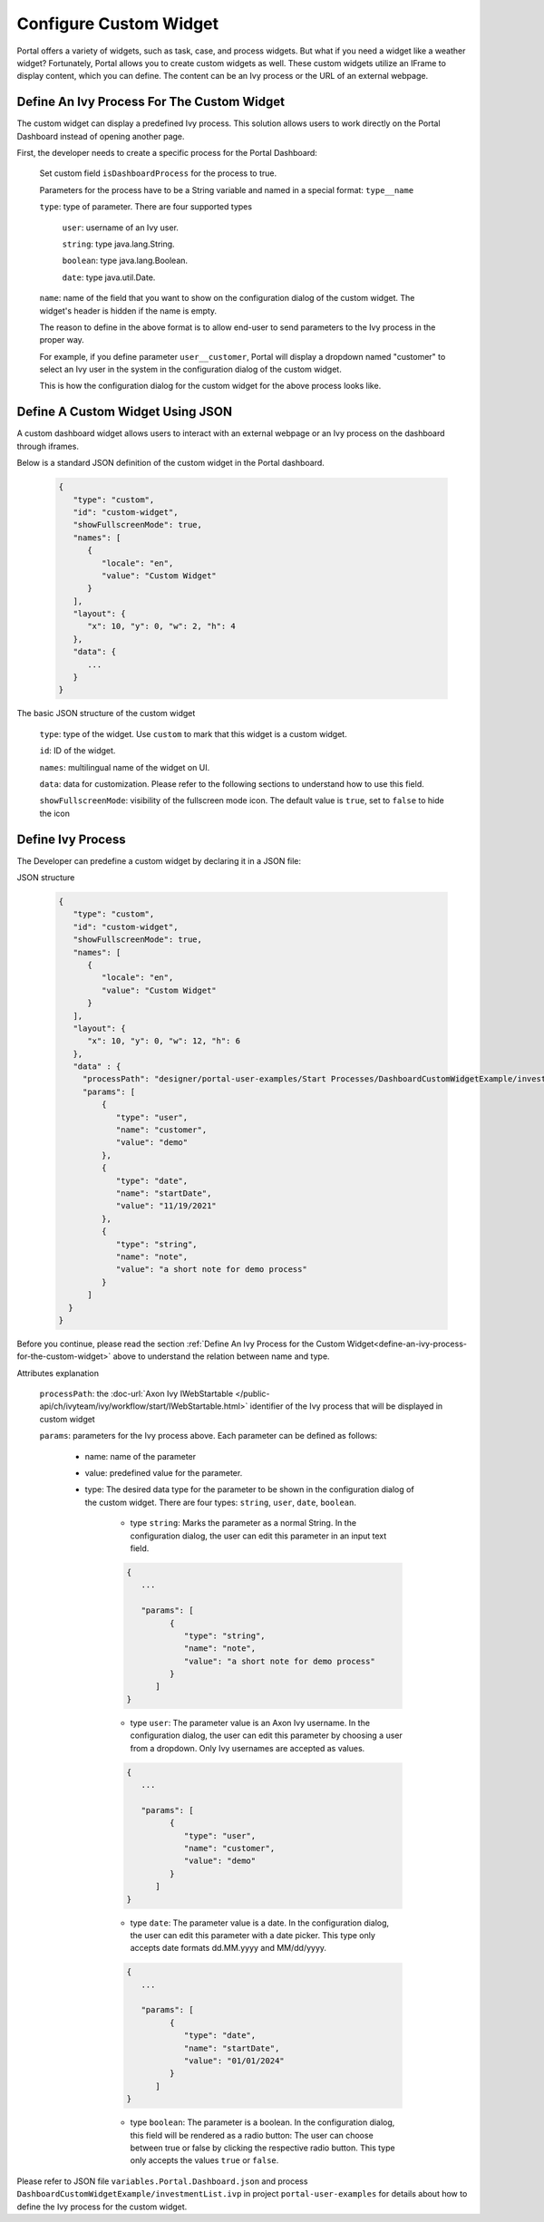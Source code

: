 .. _configure-new-dashboard-custom-widget:

Configure Custom Widget
=======================

Portal offers a variety of widgets, such as task, case, and process widgets. But what if you need a widget like a 
weather widget? Fortunately, Portal allows you to create custom widgets as well. These custom widgets utilize 
an IFrame to display content, which you can define. The content can be an Ivy process or the URL of an external 
webpage.

.. _define-an-ivy-process-for-the-custom-widget:

Define An Ivy Process For The Custom Widget
-------------------------------------------

The custom widget can display a predefined Ivy process. This solution allows
users to work directly on the Portal Dashboard instead of opening another page.

First, the developer needs to create a specific process for the Portal
Dashboard:

   Set custom field ``isDashboardProcess`` for the process to true.

   |dashboard-custom-field|

   Parameters for the process have to be a String variable and named in a special format: ``type__name``

   |dashboard-custom-params|

   ``type``: type of parameter. There are four supported types

      ``user``: username of an Ivy user.

      ``string``: type java.lang.String.

      ``boolean``: type java.lang.Boolean.

      ``date``: type java.util.Date.

   ``name``: name of the field that you want to show on the configuration dialog of the custom widget. The widget's header is hidden if the name is empty.

   The reason to define in the above format is to allow end-user to send parameters to the Ivy process in the proper way.

   For example, if you define parameter ``user__customer``, Portal will display a dropdown named "customer" 
   to select an Ivy user in the system in the configuration dialog of the custom widget.

   This is how the configuration dialog for the custom widget for the above process looks like.

   |dashboard-custom-widget-configuration|

Define A Custom Widget Using JSON
---------------------------------

A custom dashboard widget allows users to interact with an external webpage or
an Ivy process on the dashboard through iframes.

Below is a standard JSON definition of the custom widget in the Portal dashboard.

   .. code-block:: javascript

      {
         "type": "custom",
         "id": "custom-widget",
         "showFullscreenMode": true,
         "names": [
            {
               "locale": "en",
               "value": "Custom Widget"
            }
         ],
         "layout": {
            "x": 10, "y": 0, "w": 2, "h": 4
         },
         "data": {
            ...
         }
      }
   ..

The basic JSON structure of the custom widget

   ``type``: type of the widget. Use ``custom`` to mark that this widget is a custom
   widget.

   ``id``: ID of the widget.

   ``names``: multilingual name of the widget on UI.

   ``data``: data for customization. Please refer to the following sections to
   understand how to use this field.

   ``showFullscreenMode``: visibility of the fullscreen mode icon. The default value is ``true``, set to ``false`` to hide the icon

Define Ivy Process
------------------

The Developer can predefine a custom widget by declaring it in a JSON file:

JSON structure

   .. code-block:: javascript

      {
         "type": "custom",
         "id": "custom-widget",
         "showFullscreenMode": true,
         "names": [
            {
               "locale": "en",
               "value": "Custom Widget"
            }
         ],
         "layout": {
            "x": 10, "y": 0, "w": 12, "h": 6
         },
         "data" : {
           "processPath": "designer/portal-user-examples/Start Processes/DashboardCustomWidgetExample/investmentList.ivp",
           "params": [
               {
                  "type": "user",
                  "name": "customer",
                  "value": "demo"
               },
               {
                  "type": "date",
                  "name": "startDate",
                  "value": "11/19/2021"
               },
               {
                  "type": "string",
                  "name": "note",
                  "value": "a short note for demo process"
               }
            ]
        }
      }
   ..

Before you continue, please read the section :ref:`Define An Ivy Process for the
Custom Widget<define-an-ivy-process-for-the-custom-widget>` above to understand
the relation between name and type.

Attributes explanation

   ``processPath``: the :doc-url:`Axon Ivy IWebStartable </public-api/ch/ivyteam/ivy/workflow/start/IWebStartable.html>` identifier of the Ivy process that will be displayed in custom widget

   ``params``: parameters for the Ivy process above. Each parameter can be defined as follows:

      - name: name of the parameter

      - value: predefined value for the parameter.

      - type: The desired data type for the parameter to be shown in the
        configuration dialog of the custom widget. There are four types:
        ``string``, ``user``, ``date``, ``boolean``.

         - type ``string``: Marks the parameter as a normal String. In the
           configuration dialog, the user can edit this parameter in an input
           text field.

         .. code-block:: javascript

            {
               ...

               "params": [
                     {
                        "type": "string",
                        "name": "note",
                        "value": "a short note for demo process"
                     }
                  ]
            }
         ..

         - type ``user``: The parameter value is an Axon Ivy username. In the
           configuration dialog, the user can edit this parameter by choosing a
           user from a dropdown. Only Ivy usernames are accepted as values.

         .. code-block:: javascript

            {
               ...

               "params": [
                     {
                        "type": "user",
                        "name": "customer",
                        "value": "demo"
                     }
                  ]
            }
         ..

         - type ``date``: The parameter value is a date. In the configuration
           dialog, the user can edit this parameter with a date picker. This
           type only accepts date formats dd.MM.yyyy and MM/dd/yyyy.

         .. code-block:: javascript

            {
               ...

               "params": [
                     {
                        "type": "date",
                        "name": "startDate",
                        "value": "01/01/2024"
                     }
                  ]
            }
         ..

         - type ``boolean``: The parameter is a boolean. In the configuration
           dialog, this field will be rendered as a radio button: The user can
           choose between true or false by clicking the respective radio button.
           This type only accepts the values ``true`` or ``false``.

Please refer to JSON file ``variables.Portal.Dashboard.json`` and process
``DashboardCustomWidgetExample/investmentList.ivp`` in project
``portal-user-examples`` for details about how to define the Ivy process for
the custom widget.

.. |dashboard-custom-field| image:: images/new-dashboard-custom-widget/process-custom-field.png
.. |dashboard-custom-params| image:: images/new-dashboard-custom-widget/process-custom-params.png
.. |dashboard-custom-widget-configuration| image:: ../../screenshots/dashboard/process-custom-widget-configuration.png